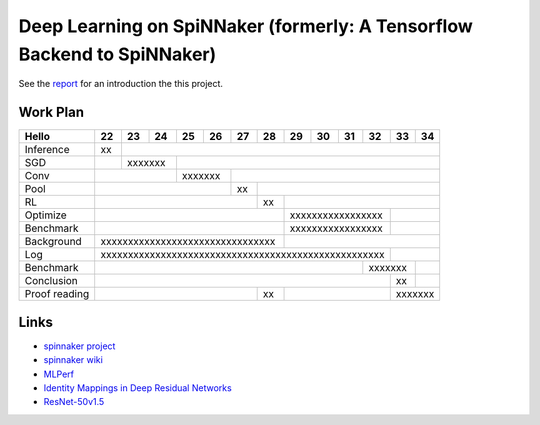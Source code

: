 Deep Learning on SpiNNaker (formerly: A Tensorflow Backend to SpiNNaker)
========================================================================


See the `report <report/report.pdf>`_ for an introduction the this project.


Work Plan
---------

+---------------+----+----+----+----+----+----+----+----+----+----+----+----+----+
| Hello         | 22 | 23 | 24 | 25 | 26 | 27 | 28 | 29 | 30 | 31 | 32 | 33 | 34 |
+===============+====+====+====+====+====+====+====+====+====+====+====+====+====+
| Inference     | xx |                                                           |
+---------------+----+----+----+----+----+----+----+----+----+----+----+----+----+
| SGD           |    | xxxxxxx |                                                 |
+---------------+----+----+----+----+----+----+----+----+----+----+----+----+----+
| Conv          |              | xxxxxxx |                                       |
+---------------+----+----+----+----+----+----+----+----+----+----+----+----+----+
| Pool          |                        | xx |                                  |
+---------------+----+----+----+----+----+----+----+----+----+----+----+----+----+
| RL            |                             | xx |                             |
+---------------+----+----+----+----+----+----+----+----+----+----+----+----+----+
| Optimize      |                                  | xxxxxxxxxxxxxxxxx |         |
+---------------+----+----+----+----+----+----+----+----+----+----+----+----+----+
| Benchmark     |                                  | xxxxxxxxxxxxxxxxx |         |
+---------------+----+----+----+----+----+----+----+----+----+----+----+----+----+
| Background    | xxxxxxxxxxxxxxxxxxxxxxxxxxxxxxxx |                             |
+---------------+----+----+----+----+----+----+----+----+----+----+----+----+----+
| Log           | xxxxxxxxxxxxxxxxxxxxxxxxxxxxxxxxxxxxxxxxxxxxxxxxxxxx |         |
+---------------+----+----+----+----+----+----+----+----+----+----+----+----+----+
| Benchmark     |                                                 | xxxxxxx |    |
+---------------+----+----+----+----+----+----+----+----+----+----+----+----+----+
| Conclusion    |                                                      | xx |    |
+---------------+----+----+----+----+----+----+----+----+----+----+----+----+----+
| Proof reading |                             | xx |                   | xxxxxxx |
+---------------+----+----+----+----+----+----+----+----+----+----+----+----+----+


Links
-----

* `spinnaker project <http://apt.cs.manchester.ac.uk/projects/SpiNNaker/project/>`_

* `spinnaker wiki <http://spinnakermanchester.github.io/>`_

* `MLPerf <https://mlperf.org/>`_

* `Identity Mappings in Deep Residual Networks <https://arxiv.org/abs/1603.05027>`_

* `ResNet-50v1.5 <https://github.com/facebookarchive/fb.resnet.torch>`_
